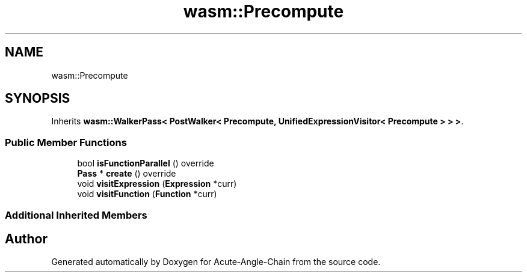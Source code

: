 .TH "wasm::Precompute" 3 "Sun Jun 3 2018" "Acute-Angle-Chain" \" -*- nroff -*-
.ad l
.nh
.SH NAME
wasm::Precompute
.SH SYNOPSIS
.br
.PP
.PP
Inherits \fBwasm::WalkerPass< PostWalker< Precompute, UnifiedExpressionVisitor< Precompute > > >\fP\&.
.SS "Public Member Functions"

.in +1c
.ti -1c
.RI "bool \fBisFunctionParallel\fP () override"
.br
.ti -1c
.RI "\fBPass\fP * \fBcreate\fP () override"
.br
.ti -1c
.RI "void \fBvisitExpression\fP (\fBExpression\fP *curr)"
.br
.ti -1c
.RI "void \fBvisitFunction\fP (\fBFunction\fP *curr)"
.br
.in -1c
.SS "Additional Inherited Members"


.SH "Author"
.PP 
Generated automatically by Doxygen for Acute-Angle-Chain from the source code\&.
